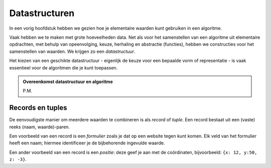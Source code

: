 **************
Datastructuren
**************

In een vorig hoofdstuk hebben we gezien hoe je elementaire waarden kunt gebruiken in een algoritme.

Vaak hebben we te maken met grote hoeveelheden data.
Net als voor het samenstellen van een algoritme uit elementaire opdrachten,
met behulp van opeenvolging, keuze, herhaling en abstractie (functies),
hebben we constructies voor het samenstellen van waarden.
We krijgen zo een *datastructuur*.

Het kiezen van een geschikte datastructuur - eigenlijk de keuze voor een bepaalde vorm of representatie -
is vaak essentieel voor de algoritmen die je kunt toepassen.

.. admonition:: Overeenkomst datastructuur en algoritme

  P.M.

Records en tuples
-----------------

De eenvoudigste manier om meerdere waarden te combineren is als *record* of *tuple*.
Een record bestaat uit een (vaste) reeks (naam, waarde)-paren.

Een voorbeeld van een record is een *formulier* zoals je dat op een website tegen kunt komen.
Elk veld van het formulier heeft een naam; hiermee identificeer je de bijbehorende ingevulde waarde.

Een ander voorbeeld van een record is een *positie*: deze geef je aan met de coördinaten,
bijvoorbeeld: ``{x: 12, y:50, z: -3}``.

